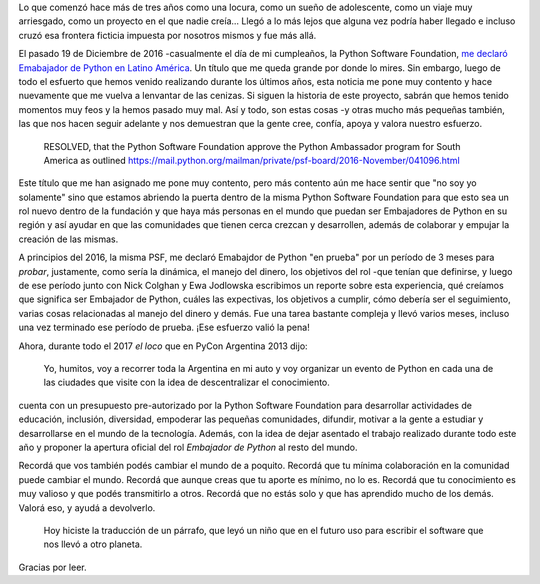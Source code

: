 .. title: Embajador de Python de la Python Software Foundation
.. slug: embajador-de-python-de-la-python-software-foundation
.. date: 2017-03-11 02:48:36 UTC-03:00
.. tags: python, psf, viajes, argentina en python
.. category: 
.. link: 
.. description: 
.. type: text

Lo que comenzó hace más de tres años como una locura, como un sueño de
adolescente, como un viaje muy arriesgado, como un proyecto en el que
nadie creía... Llegó a lo más lejos que alguna vez podría haber
llegado e incluso cruzó esa frontera ficticia impuesta por nosotros
mismos y fue más allá.

El pasado 19 de Diciembre de 2016 -casualmente el día de mi
cumpleaños, la Python Software Foundation, `me declaró Emabajador de
Python en Latino América
<https://www.python.org/psf/records/board/resolutions/>`_. Un título
que me queda grande por donde lo mires. Sin embargo, luego de todo el
esfuerto que hemos venido realizando durante los últimos años, esta
noticia me pone muy contento y hace nuevamente que me vuelva a
lenvantar de las cenizas. Si siguen la historia de este proyecto,
sabrán que hemos tenido momentos muy feos y la hemos pasado muy
mal. Así y todo, son estas cosas -y otras mucho más pequeñas también,
las que nos hacen seguir adelante y nos demuestran que la gente cree,
confía, apoya y valora nuestro esfuerzo.

    RESOLVED, that the Python Software Foundation approve the Python
    Ambassador program for South America as outlined
    https://mail.python.org/mailman/private/psf-board/2016-November/041096.html

Este título que me han asignado me pone muy contento, pero más
contento aún me hace sentir que "no soy yo solamente" sino que estamos
abriendo la puerta dentro de la misma Python Software Foundation para
que esto sea un rol nuevo dentro de la fundación y que haya más
personas en el mundo que puedan ser Embajadores de Python en su región
y así ayudar en que las comunidades que tienen cerca crezcan y
desarrollen, además de colaborar y empujar la creación de las mismas.

A principios del 2016, la misma PSF, me declaró Emabajdor de Python
"en prueba" por un período de 3 meses para *probar*, justamente, como
sería la dinámica, el manejo del dinero, los objetivos del rol -que
tenían que definirse, y luego de ese período junto con Nick Colghan y
Ewa Jodlowska escribimos un reporte sobre esta experiencia, qué
creíamos que significa ser Embajador de Python, cuáles las expectivas,
los objetivos a cumplir, cómo debería ser el seguimiento, varias cosas
relacionadas al manejo del dinero y demás. Fue una tarea bastante
compleja y llevó varios meses, incluso una vez terminado ese período
de prueba. ¡Ese esfuerzo valió la pena!

Ahora, durante todo el 2017 *el loco* que en PyCon Argentina 2013 dijo:

    Yo, humitos, voy a recorrer toda la Argentina en mi auto y voy
    organizar un evento de Python en cada una de las ciudades que
    visite con la idea de descentralizar el conocimiento.

cuenta con un presupuesto pre-autorizado por la Python Software
Foundation para desarrollar actividades de educación, inclusión,
diversidad, empoderar las pequeñas comunidades, difundir, motivar a la
gente a estudiar y desarrollarse en el mundo de la tecnología. Además,
con la idea de dejar asentado el trabajo realizado durante todo este
año y proponer la apertura oficial del rol *Embajador de Python* al
resto del mundo.

Recordá que vos también podés cambiar el mundo de a poquito. Recordá
que tu mínima colaboración en la comunidad puede cambiar el
mundo. Recordá que aunque creas que tu aporte es mínimo, no lo
es. Recordá que tu conocimiento es muy valioso y que podés
transmitirlo a otros. Recordá que no estás solo y que has aprendido
mucho de los demás. Valorá eso, y ayudá a devolverlo.

    Hoy hiciste la traducción de un párrafo, que leyó un niño que en
    el futuro uso para escribir el software que nos llevó a otro
    planeta.

Gracias por leer.
